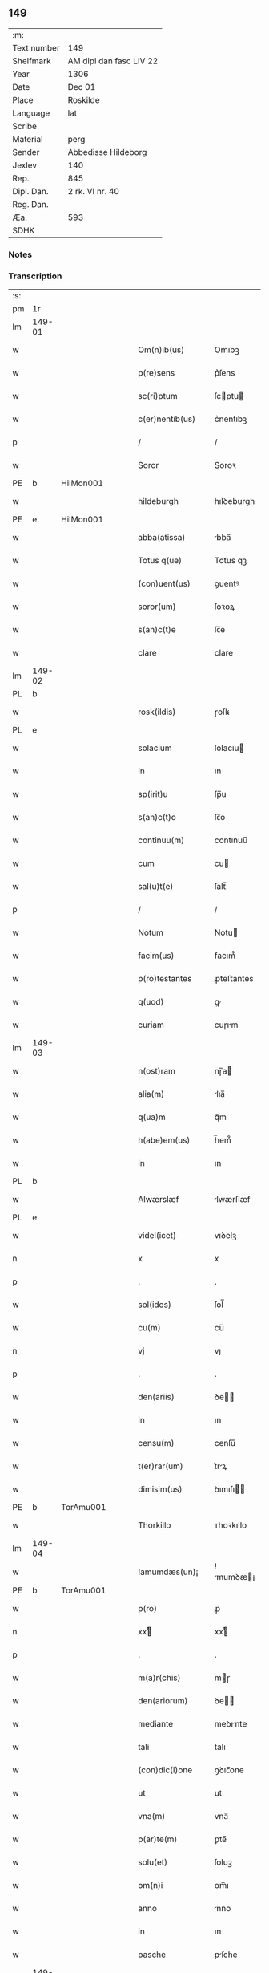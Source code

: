 ** 149
| :m:         |                         |
| Text number | 149                     |
| Shelfmark   | AM dipl dan fasc LIV 22 |
| Year        | 1306                    |
| Date        | Dec 01                  |
| Place       | Roskilde                |
| Language    | lat                     |
| Scribe      |                         |
| Material    | perg                    |
| Sender      | Abbedisse Hildeborg     |
| Jexlev      | 140                     |
| Rep.        | 845                     |
| Dipl. Dan.  | 2 rk. VI nr. 40         |
| Reg. Dan.   |                         |
| Æa.         | 593                     |
| SDHK        |                         |

*** Notes


*** Transcription
| :s: |        |   |   |   |   |                     |            |   |   |   |   |     |   |   |   |               |
| pm  | 1r     |   |   |   |   |                     |            |   |   |   |   |     |   |   |   |               |
| lm  | 149-01 |   |   |   |   |                     |            |   |   |   |   |     |   |   |   |               |
| w   |        |   |   |   |   | Om(n)ib(us)         | Om̅ıbꝫ      |   |   |   |   | lat |   |   |   |        149-01 |
| w   |        |   |   |   |   | p(re)sens           | p͛ſens      |   |   |   |   | lat |   |   |   |        149-01 |
| w   |        |   |   |   |   | sc(ri)ptum          | ſcptu    |   |   |   |   | lat |   |   |   |        149-01 |
| w   |        |   |   |   |   | c(er)nentib(us)     | c͛nentıbꝫ   |   |   |   |   | lat |   |   |   |        149-01 |
| p   |        |   |   |   |   | /                   | /          |   |   |   |   | lat |   |   |   |        149-01 |
| w   |        |   |   |   |   | Soror               | Soroꝛ      |   |   |   |   | lat |   |   |   |        149-01 |
| PE  | b      | HilMon001  |   |   |   |                     |            |   |   |   |   |     |   |   |   |               |
| w   |        |   |   |   |   | hildeburgh          | hılꝺeburgh |   |   |   |   | lat |   |   |   |        149-01 |
| PE  | e      | HilMon001  |   |   |   |                     |            |   |   |   |   |     |   |   |   |               |
| w   |        |   |   |   |   | abba(atissa)        | bba̅       |   |   |   |   | lat |   |   |   |        149-01 |
| w   |        |   |   |   |   | Totus q(ue)         | Totus qꝫ   |   |   |   |   | lat |   |   |   |        149-01 |
| w   |        |   |   |   |   | (con)uent(us)       | ꝯuentꝰ     |   |   |   |   | lat |   |   |   |        149-01 |
| w   |        |   |   |   |   | soror(um)           | ſoꝛoꝝ      |   |   |   |   | lat |   |   |   |        149-01 |
| w   |        |   |   |   |   | s(an)c(t)e          | ſc̅e        |   |   |   |   | lat |   |   |   |        149-01 |
| w   |        |   |   |   |   | clare               | clare      |   |   |   |   | lat |   |   |   |        149-01 |
| lm  | 149-02 |   |   |   |   |                     |            |   |   |   |   |     |   |   |   |               |
| PL  | b      |   |   |   |   |                     |            |   |   |   |   |     |   |   |   |               |
| w   |        |   |   |   |   | rosk(ildis)         | ɼoſꝃ       |   |   |   |   | lat |   |   |   |        149-02 |
| PL  | e      |   |   |   |   |                     |            |   |   |   |   |     |   |   |   |               |
| w   |        |   |   |   |   | solacium            | ſolacıu   |   |   |   |   | lat |   |   |   |        149-02 |
| w   |        |   |   |   |   | in                  | ın         |   |   |   |   | lat |   |   |   |        149-02 |
| w   |        |   |   |   |   | sp(irit)u           | ſp̅u        |   |   |   |   | lat |   |   |   |        149-02 |
| w   |        |   |   |   |   | s(an)c(t)o          | ſc̅o        |   |   |   |   | lat |   |   |   |        149-02 |
| w   |        |   |   |   |   | continuu(m)         | contınuu̅   |   |   |   |   | lat |   |   |   |        149-02 |
| w   |        |   |   |   |   | cum                 | cu        |   |   |   |   | lat |   |   |   |        149-02 |
| w   |        |   |   |   |   | sal(u)t(e)          | ſalt̅       |   |   |   |   | lat |   |   |   |        149-02 |
| p   |        |   |   |   |   | /                   | /          |   |   |   |   | lat |   |   |   |        149-02 |
| w   |        |   |   |   |   | Notum               | Notu      |   |   |   |   | lat |   |   |   |        149-02 |
| w   |        |   |   |   |   | facim(us)           | facım᷒      |   |   |   |   | lat |   |   |   |        149-02 |
| w   |        |   |   |   |   | p(ro)testantes      | ꝓteﬅantes  |   |   |   |   | lat |   |   |   |        149-02 |
| w   |        |   |   |   |   | q(uod)              | ꝙ          |   |   |   |   | lat |   |   |   |        149-02 |
| w   |        |   |   |   |   | curiam              | cuɼım     |   |   |   |   | lat |   |   |   |        149-02 |
| lm  | 149-03 |   |   |   |   |                     |            |   |   |   |   |     |   |   |   |               |
| w   |        |   |   |   |   | n(ost)ram           | nɼ̅a       |   |   |   |   | lat |   |   |   |        149-03 |
| w   |        |   |   |   |   | alia(m)             | lıa̅       |   |   |   |   | lat |   |   |   |        149-03 |
| w   |        |   |   |   |   | q(ua)m              | qᷓm         |   |   |   |   | lat |   |   |   |        149-03 |
| w   |        |   |   |   |   | h(abe)em(us)        | h̅em᷒        |   |   |   |   | lat |   |   |   |        149-03 |
| w   |        |   |   |   |   | in                  | ın         |   |   |   |   | lat |   |   |   |        149-03 |
| PL  | b      |   |   |   |   |                     |            |   |   |   |   |     |   |   |   |               |
| w   |        |   |   |   |   | Alwærslæf           | lwærſlæf  |   |   |   |   | lat |   |   |   |        149-03 |
| PL  | e      |   |   |   |   |                     |            |   |   |   |   |     |   |   |   |               |
| w   |        |   |   |   |   | videl(icet)         | vıꝺelꝫ     |   |   |   |   | lat |   |   |   |        149-03 |
| n   |        |   |   |   |   | x                   | x          |   |   |   |   | lat |   |   |   |        149-03 |
| p   |        |   |   |   |   | .                   | .          |   |   |   |   | lat |   |   |   |        149-03 |
| w   |        |   |   |   |   | sol(idos)           | ſol̅        |   |   |   |   | lat |   |   |   |        149-03 |
| w   |        |   |   |   |   | cu(m)               | cu̅         |   |   |   |   | lat |   |   |   |        149-03 |
| n   |        |   |   |   |   | vj                  | vȷ         |   |   |   |   | lat |   |   |   |        149-03 |
| p   |        |   |   |   |   | .                   | .          |   |   |   |   | lat |   |   |   |        149-03 |
| w   |        |   |   |   |   | den(ariis)          | ꝺe̅        |   |   |   |   | lat |   |   |   |        149-03 |
| w   |        |   |   |   |   | in                  | ın         |   |   |   |   | lat |   |   |   |        149-03 |
| w   |        |   |   |   |   | censu(m)            | cenſu̅      |   |   |   |   | lat |   |   |   |        149-03 |
| w   |        |   |   |   |   | t(er)rar(um)        | t͛rꝝ       |   |   |   |   | lat |   |   |   |        149-03 |
| w   |        |   |   |   |   | dimisim(us)         | ꝺımıſı   |   |   |   |   | lat |   |   |   |        149-03 |
| PE  | b      | TorAmu001  |   |   |   |                     |            |   |   |   |   |     |   |   |   |               |
| w   |        |   |   |   |   | Thorkillo           | ᴛhoꝛkıllo  |   |   |   |   | lat |   |   |   |        149-03 |
| lm  | 149-04 |   |   |   |   |                     |            |   |   |   |   |     |   |   |   |               |
| w   |        |   |   |   |   | !amumdæs(un)¡       | !mumꝺæ¡  |   |   |   |   | lat |   |   |   |        149-04 |
| PE  | b      | TorAmu001  |   |   |   |                     |            |   |   |   |   |     |   |   |   |               |
| w   |        |   |   |   |   | p(ro)               | ꝓ          |   |   |   |   | lat |   |   |   |        149-04 |
| n   |        |   |   |   |   | xxͭ                 | xxͭ        |   |   |   |   | lat |   |   |   |        149-04 |
| p   |        |   |   |   |   | .                   | .          |   |   |   |   | lat |   |   |   |        149-04 |
| w   |        |   |   |   |   | m(a)r(chis)         | mɼ        |   |   |   |   | lat |   |   |   |        149-04 |
| w   |        |   |   |   |   | den(ariorum)        | ꝺe̅        |   |   |   |   | lat |   |   |   |        149-04 |
| w   |        |   |   |   |   | mediante            | meꝺınte   |   |   |   |   | lat |   |   |   |        149-04 |
| w   |        |   |   |   |   | tali                | talı       |   |   |   |   | lat |   |   |   |        149-04 |
| w   |        |   |   |   |   | (con)dic(i)one      | ꝯꝺıc̅one    |   |   |   |   | lat |   |   |   |        149-04 |
| w   |        |   |   |   |   | ut                  | ut         |   |   |   |   | lat |   |   |   |        149-04 |
| w   |        |   |   |   |   | vna(m)              | vna̅        |   |   |   |   | lat |   |   |   |        149-04 |
| w   |        |   |   |   |   | p(ar)te(m)          | ꝑte̅        |   |   |   |   | lat |   |   |   |        149-04 |
| w   |        |   |   |   |   | solu(et)            | ſoluꝫ      |   |   |   |   | lat |   |   |   |        149-04 |
| w   |        |   |   |   |   | om(n)i              | om̅ı        |   |   |   |   | lat |   |   |   |        149-04 |
| w   |        |   |   |   |   | anno                | nno       |   |   |   |   | lat |   |   |   |        149-04 |
| w   |        |   |   |   |   | in                  | ın         |   |   |   |   | lat |   |   |   |        149-04 |
| w   |        |   |   |   |   | pasche              | pſche     |   |   |   |   | lat |   |   |   |        149-04 |
| lm  | 149-05 |   |   |   |   |                     |            |   |   |   |   |     |   |   |   |               |
| w   |        |   |   |   |   | alia(m)             | lıa̅       |   |   |   |   | lat |   |   |   |        149-05 |
| w   |        |   |   |   |   | p(ar)tem            | ꝑtem       |   |   |   |   | lat |   |   |   |        149-05 |
| w   |        |   |   |   |   | in                  | ın         |   |   |   |   | lat |   |   |   |        149-05 |
| w   |        |   |   |   |   | festo               | feﬅo       |   |   |   |   | lat |   |   |   |        149-05 |
| w   |        |   |   |   |   | pent(ecostes)       | pent͛       |   |   |   |   | lat |   |   |   |        149-05 |
| p   |        |   |   |   |   | /                   | /          |   |   |   |   | lat |   |   |   |        149-05 |
| w   |        |   |   |   |   | t(er)cia(m)         | t͛cıa̅       |   |   |   |   | lat |   |   |   |        149-05 |
| w   |        |   |   |   |   | p(ar)tem            | ꝑte       |   |   |   |   | lat |   |   |   |        149-05 |
| w   |        |   |   |   |   | absq(ue)            | bſqꝫ      |   |   |   |   | lat |   |   |   |        149-05 |
| w   |        |   |   |   |   | om(n)i              | om̅ı        |   |   |   |   | lat |   |   |   |        149-05 |
| w   |        |   |   |   |   | (cotra)dict(i)o(n)e | ꝯᷓꝺı̅oe     |   |   |   |   | lat |   |   |   |        149-05 |
| w   |        |   |   |   |   | in                  | ın         |   |   |   |   | lat |   |   |   |        149-05 |
| w   |        |   |   |   |   | festo               | feﬅo       |   |   |   |   | lat |   |   |   |        149-05 |
| w   |        |   |   |   |   | joh(ann)is          | ȷoh̅ıs      |   |   |   |   | lat |   |   |   |        149-05 |
| w   |        |   |   |   |   | bapt(iste)          | bapt͛       |   |   |   |   | lat |   |   |   |        149-05 |
| w   |        |   |   |   |   | uel                 | uel        |   |   |   |   | lat |   |   |   |        149-05 |
| w   |        |   |   |   |   | emendat             | emenꝺat    |   |   |   |   | lat |   |   |   |        149-05 |
| lm  | 149-06 |   |   |   |   |                     |            |   |   |   |   |     |   |   |   |               |
| w   |        |   |   |   |   | p(ro)               | ꝓ          |   |   |   |   | lat |   |   |   |        149-06 |
| w   |        |   |   |   |   | dieb(us)            | ꝺıebꝫ      |   |   |   |   | lat |   |   |   |        149-06 |
| w   |        |   |   |   |   | sub                 | ſub        |   |   |   |   | lat |   |   |   |        149-06 |
| w   |        |   |   |   |   | pena                | pen       |   |   |   |   | lat |   |   |   |        149-06 |
| w   |        |   |   |   |   | t(ri)um             | tu       |   |   |   |   | lat |   |   |   |        149-06 |
| w   |        |   |   |   |   | m(a)r(charum)       | mᷓɼ         |   |   |   |   | lat |   |   |   |        149-06 |
| p   |        |   |   |   |   | /                   | /          |   |   |   |   | lat |   |   |   |        149-06 |
| w   |        |   |   |   |   | jn hibem(us)        | ȷn hıbem᷒   |   |   |   |   | lat |   |   |   |        149-06 |
| w   |        |   |   |   |   | (etiam)             | ̅          |   |   |   |   | lat |   |   |   |        149-06 |
| w   |        |   |   |   |   | dist(ri)cte         | ꝺıﬅ͛e      |   |   |   |   | lat |   |   |   |        149-06 |
| w   |        |   |   |   |   | ut                  | ut         |   |   |   |   | lat |   |   |   |        149-06 |
| w   |        |   |   |   |   | siluam              | ſılu     |   |   |   |   | lat |   |   |   |        149-06 |
| w   |        |   |   |   |   | n(ost)ram           | nɼ̅a       |   |   |   |   | lat |   |   |   |        149-06 |
| w   |        |   |   |   |   | non                 | no        |   |   |   |   | lat |   |   |   |        149-06 |
| w   |        |   |   |   |   | dat                 | ꝺat        |   |   |   |   | lat |   |   |   |        149-06 |
| w   |        |   |   |   |   | u(e)l               | ul̅         |   |   |   |   | lat |   |   |   |        149-06 |
| w   |        |   |   |   |   | alicui              | lıcuı     |   |   |   |   | lat |   |   |   |        149-06 |
| w   |        |   |   |   |   | ue(n)-¦dat          | ue̅-¦ꝺat    |   |   |   |   | lat |   |   |   | 149-06—149-07 |
| w   |        |   |   |   |   | s(ed)               | sꝫ         |   |   |   |   | lat |   |   |   |        149-07 |
| w   |        |   |   |   |   | p(ro)               | ꝑ          |   |   |   |   | lat |   |   |   |        149-07 |
| w   |        |   |   |   |   | rep(ar)ac(i)o(n)e   | reꝑac̅oe    |   |   |   |   | lat |   |   |   |        149-07 |
| w   |        |   |   |   |   | (et)                |           |   |   |   |   | lat |   |   |   |        149-07 |
| w   |        |   |   |   |   | edific(i)o          | eꝺıfıc̅o    |   |   |   |   | lat |   |   |   |        149-07 |
| w   |        |   |   |   |   | domor(um)           | ꝺomoꝝ      |   |   |   |   | lat |   |   |   |        149-07 |
| w   |        |   |   |   |   | (et)                |           |   |   |   |   | lat |   |   |   |        149-07 |
| w   |        |   |   |   |   | ligna               | lıgn      |   |   |   |   | lat |   |   |   |        149-07 |
| w   |        |   |   |   |   | cremabilia          | cremabılı |   |   |   |   | lat |   |   |   |        149-07 |
| w   |        |   |   |   |   | fructus             | fruus     |   |   |   |   | lat |   |   |   |        149-07 |
| w   |        |   |   |   |   | non                 | no        |   |   |   |   | lat |   |   |   |        149-07 |
| w   |        |   |   |   |   | p(or)tancia         | ꝑtncı    |   |   |   |   | lat |   |   |   |        149-07 |
| w   |        |   |   |   |   | ad                  | ꝺ         |   |   |   |   | lat |   |   |   |        149-07 |
| w   |        |   |   |   |   | usus                | uſus       |   |   |   |   | lat |   |   |   |        149-07 |
| w   |        |   |   |   |   | suos                | ſuos       |   |   |   |   | lat |   |   |   |        149-07 |
| lm  | 149-08 |   |   |   |   |                     |            |   |   |   |   |     |   |   |   |               |
| w   |        |   |   |   |   | pot(er)it           | pot͛ıt      |   |   |   |   | lat |   |   |   |        149-08 |
| w   |        |   |   |   |   | recip(er)e          | recıꝑe     |   |   |   |   | lat |   |   |   |        149-08 |
| w   |        |   |   |   |   | Insup(er)           | Inſuꝑ      |   |   |   |   | lat |   |   |   |        149-08 |
| w   |        |   |   |   |   | idem                | ıꝺe       |   |   |   |   | lat |   |   |   |        149-08 |
| PE  | b      | TorAmu001  |   |   |   |                     |            |   |   |   |   |     |   |   |   |               |
| w   |        |   |   |   |   | thorkill(us)        | thoꝛkıllꝰ  |   |   |   |   | lat |   |   |   |        149-08 |
| PE  | e      | TorAmu001  |   |   |   |                     |            |   |   |   |   |     |   |   |   |               |
| w   |        |   |   |   |   | h(abe)t             | h̅t         |   |   |   |   | lat |   |   |   |        149-08 |
| w   |        |   |   |   |   | de                  | ꝺe         |   |   |   |   | lat |   |   |   |        149-08 |
| w   |        |   |   |   |   | bonis               | bonıs      |   |   |   |   | lat |   |   |   |        149-08 |
| w   |        |   |   |   |   | n(ost)ris           | nɼ̅ıs       |   |   |   |   | lat |   |   |   |        149-08 |
| w   |        |   |   |   |   | in                  | ın         |   |   |   |   | lat |   |   |   |        149-08 |
| w   |        |   |   |   |   | estimac(i)one       | eﬅımc̅one  |   |   |   |   | lat |   |   |   |        149-08 |
| p   |        |   |   |   |   | /                   | /          |   |   |   |   | lat |   |   |   |        149-08 |
| n   |        |   |   |   |   | vij                 | vıȷ        |   |   |   |   | lat |   |   |   |        149-08 |
| p   |        |   |   |   |   | .                   | .          |   |   |   |   | lat |   |   |   |        149-08 |
| w   |        |   |   |   |   | m(a)r(chas)         | mᷓɼ         |   |   |   |   | lat |   |   |   |        149-08 |
| w   |        |   |   |   |   | cu(m)               | cu̅         |   |   |   |   | lat |   |   |   |        149-08 |
| w   |        |   |   |   |   | dj(midia)           | ꝺȷᷓ         |   |   |   |   | lat |   |   |   |        149-08 |
| p   |        |   |   |   |   | /                   | /          |   |   |   |   | lat |   |   |   |        149-08 |
| w   |        |   |   |   |   | cuj                 | cuȷ        |   |   |   |   | lat |   |   |   |        149-08 |
| lm  | 149-09 |   |   |   |   |                     |            |   |   |   |   |     |   |   |   |               |
| w   |        |   |   |   |   | ad                  | ꝺ         |   |   |   |   | lat |   |   |   |        149-09 |
| w   |        |   |   |   |   | dies                | ꝺıes       |   |   |   |   | lat |   |   |   |        149-09 |
| w   |        |   |   |   |   | suos                | ſuos       |   |   |   |   | lat |   |   |   |        149-09 |
| w   |        |   |   |   |   | !dimism(us)¡        | !ꝺımıſm᷒¡   |   |   |   |   | lat |   |   |   |        149-09 |
| w   |        |   |   |   |   | curia(m)            | curıa̅      |   |   |   |   | lat |   |   |   |        149-09 |
| w   |        |   |   |   |   | memoratam           | memorat  |   |   |   |   | lat |   |   |   |        149-09 |
| p   |        |   |   |   |   | /                   | /          |   |   |   |   | lat |   |   |   |        149-09 |
| w   |        |   |   |   |   | Dat(um)             | Dat͛        |   |   |   |   | lat |   |   |   |        149-09 |
| PL  | b      |   |   |   |   |                     |            |   |   |   |   |     |   |   |   |               |
| w   |        |   |   |   |   | rosk(ildis)         | roſꝃ       |   |   |   |   | lat |   |   |   |        149-09 |
| PL  | e      |   |   |   |   |                     |            |   |   |   |   |     |   |   |   |               |
| p   |        |   |   |   |   | /                   | /          |   |   |   |   | lat |   |   |   |        149-09 |
| w   |        |   |   |   |   | anno                | nno       |   |   |   |   | lat |   |   |   |        149-09 |
| w   |        |   |   |   |   | d(omi)ni            | ꝺn̅ı        |   |   |   |   | lat |   |   |   |        149-09 |
| p   |        |   |   |   |   | .                   | .          |   |   |   |   | lat |   |   |   |        149-09 |
| n   |        |   |   |   |   | mͦ                   | ͦ          |   |   |   |   | lat |   |   |   |        149-09 |
| p   |        |   |   |   |   | .                   | .          |   |   |   |   | lat |   |   |   |        149-09 |
| n   |        |   |   |   |   | CCCͦ                 | CCͦC        |   |   |   |   | lat |   |   |   |        149-09 |
| p   |        |   |   |   |   | .                   | .          |   |   |   |   | lat |   |   |   |        149-09 |
| w   |        |   |   |   |   | sexto               | ſexto      |   |   |   |   | lat |   |   |   |        149-09 |
| p   |        |   |   |   |   | /                   | /          |   |   |   |   | lat |   |   |   |        149-09 |
| lm  | 149-10 |   |   |   |   |                     |            |   |   |   |   |     |   |   |   |               |
| w   |        |   |   |   |   | feria               | ferı      |   |   |   |   | lat |   |   |   |        149-10 |
| w   |        |   |   |   |   | p(ro)xima           | ꝓxım      |   |   |   |   | lat |   |   |   |        149-10 |
| w   |        |   |   |   |   | post                | poﬅ        |   |   |   |   | lat |   |   |   |        149-10 |
| w   |        |   |   |   |   | festum              | feﬅu      |   |   |   |   | lat |   |   |   |        149-10 |
| w   |        |   |   |   |   | b(eat)i             | bı̅         |   |   |   |   | lat |   |   |   |        149-10 |
| w   |        |   |   |   |   | Andree              | nꝺréé     |   |   |   |   | lat |   |   |   |        149-10 |
| :e: |        |   |   |   |   |                     |            |   |   |   |   |     |   |   |   |               |
